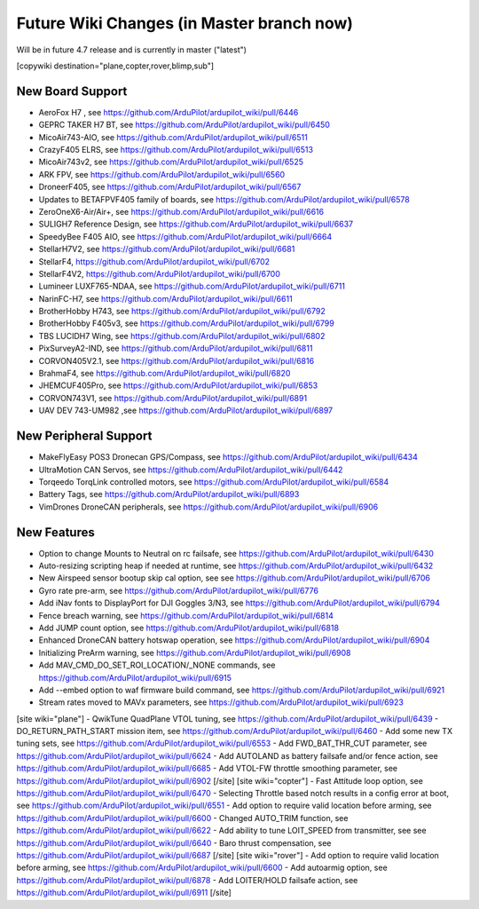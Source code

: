 .. _common-future-wiki-changes:

==========================================
Future Wiki Changes (in Master branch now)
==========================================
Will be in future 4.7 release and is currently in master ("latest")

[copywiki destination="plane,copter,rover,blimp,sub"]

New Board Support
=================
- AeroFox H7 , see https://github.com/ArduPilot/ardupilot_wiki/pull/6446
- GEPRC TAKER H7 BT, see https://github.com/ArduPilot/ardupilot_wiki/pull/6450
- MicoAir743-AIO, see https://github.com/ArduPilot/ardupilot_wiki/pull/6511
- CrazyF405 ELRS, see https://github.com/ArduPilot/ardupilot_wiki/pull/6513
- MicoAir743v2, see https://github.com/ArduPilot/ardupilot_wiki/pull/6525
- ARK FPV, see https://github.com/ArduPilot/ardupilot_wiki/pull/6560
- DroneerF405, see https://github.com/ArduPilot/ardupilot_wiki/pull/6567
- Updates to BETAFPVF405 family of boards, see https://github.com/ArduPilot/ardupilot_wiki/pull/6578
- ZeroOneX6-Air/Air+, see https://github.com/ArduPilot/ardupilot_wiki/pull/6616
- SULIGH7 Reference Design, see https://github.com/ArduPilot/ardupilot_wiki/pull/6637
- SpeedyBee F405 AIO, see https://github.com/ArduPilot/ardupilot_wiki/pull/6664
- StellarH7V2, see https://github.com/ArduPilot/ardupilot_wiki/pull/6681
- StellarF4, https://github.com/ArduPilot/ardupilot_wiki/pull/6702
- StellarF4V2, https://github.com/ArduPilot/ardupilot_wiki/pull/6700
- Lumineer LUXF765-NDAA, see https://github.com/ArduPilot/ardupilot_wiki/pull/6711
- NarinFC-H7, see https://github.com/ArduPilot/ardupilot_wiki/pull/6611
- BrotherHobby H743, see https://github.com/ArduPilot/ardupilot_wiki/pull/6792
- BrotherHobby F405v3, see https://github.com/ArduPilot/ardupilot_wiki/pull/6799
- TBS LUCIDH7 Wing, see https://github.com/ArduPilot/ardupilot_wiki/pull/6802
- PixSurveyA2-IND, see https://github.com/ArduPilot/ardupilot_wiki/pull/6811
- CORVON405V2.1, see https://github.com/ArduPilot/ardupilot_wiki/pull/6816
- BrahmaF4, see https://github.com/ArduPilot/ardupilot_wiki/pull/6820
- JHEMCUF405Pro, see https://github.com/ArduPilot/ardupilot_wiki/pull/6853
- CORVON743V1, see https://github.com/ArduPilot/ardupilot_wiki/pull/6891
- UAV DEV 743-UM982 ,see https://github.com/ArduPilot/ardupilot_wiki/pull/6897

New Peripheral Support
======================
- MakeFlyEasy POS3 Dronecan GPS/Compass, see https://github.com/ArduPilot/ardupilot_wiki/pull/6434
- UltraMotion CAN Servos, see https://github.com/ArduPilot/ardupilot_wiki/pull/6442
- Torqeedo TorqLink controlled motors, see https://github.com/ArduPilot/ardupilot_wiki/pull/6584
- Battery Tags, see https://github.com/ArduPilot/ardupilot_wiki/pull/6893
- VimDrones DroneCAN peripherals, see https://github.com/ArduPilot/ardupilot_wiki/pull/6906

New Features
============
- Option to change Mounts to Neutral on rc failsafe, see https://github.com/ArduPilot/ardupilot_wiki/pull/6430
- Auto-resizing scripting heap if needed at runtime, see https://github.com/ArduPilot/ardupilot_wiki/pull/6432
- New Airspeed sensor bootup skip cal option, see see https://github.com/ArduPilot/ardupilot_wiki/pull/6706
- Gyro rate pre-arm, see https://github.com/ArduPilot/ardupilot_wiki/pull/6776
- Add iNav fonts to DisplayPort for DJI Goggles 3/N3, see https://github.com/ArduPilot/ardupilot_wiki/pull/6794
- Fence breach warning, see https://github.com/ArduPilot/ardupilot_wiki/pull/6814
- Add JUMP count option, see https://github.com/ArduPilot/ardupilot_wiki/pull/6818
- Enhanced DroneCAN battery hotswap operation, see https://github.com/ArduPilot/ardupilot_wiki/pull/6904
- Initializing PreArm warning, see https://github.com/ArduPilot/ardupilot_wiki/pull/6908
- Add MAV_CMD_DO_SET_ROI_LOCATION/_NONE commands, see https://github.com/ArduPilot/ardupilot_wiki/pull/6915
- Add --embed option to waf firmware build command, see https://github.com/ArduPilot/ardupilot_wiki/pull/6921
- Stream rates moved to MAVx parameters, see https://github.com/ArduPilot/ardupilot_wiki/pull/6923

[site wiki="plane"]
- QwikTune QuadPlane VTOL tuning, see https://github.com/ArduPilot/ardupilot_wiki/pull/6439
- DO_RETURN_PATH_START mission item, see https://github.com/ArduPilot/ardupilot_wiki/pull/6460
- Add some new TX tuning sets, see https://github.com/ArduPilot/ardupilot_wiki/pull/6553
- Add FWD_BAT_THR_CUT parameter, see https://github.com/ArduPilot/ardupilot_wiki/pull/6624
- Add AUTOLAND as battery failsafe and/or fence action, see https://github.com/ArduPilot/ardupilot_wiki/pull/6685
- Add VTOL-FW throttle smoothing parameter, see https://github.com/ArduPilot/ardupilot_wiki/pull/6902
[/site]
[site wiki="copter"]
- Fast Attitude loop option, see https://github.com/ArduPilot/ardupilot_wiki/pull/6470
- Selecting Throttle based notch results in a config error at boot, see https://github.com/ArduPilot/ardupilot_wiki/pull/6551
- Add option to require valid location before arming, see https://github.com/ArduPilot/ardupilot_wiki/pull/6600
- Changed AUTO_TRIM function, see https://github.com/ArduPilot/ardupilot_wiki/pull/6622
- Add ability to tune LOIT_SPEED from transmitter, see see https://github.com/ArduPilot/ardupilot_wiki/pull/6640
- Baro thrust compensation, see https://github.com/ArduPilot/ardupilot_wiki/pull/6687
[/site]
[site wiki="rover"]
- Add option to require valid location before arming, see https://github.com/ArduPilot/ardupilot_wiki/pull/6600
- Add autoarmig option, see https://github.com/ArduPilot/ardupilot_wiki/pull/6878
- Add LOITER/HOLD failsafe action, see https://github.com/ArduPilot/ardupilot_wiki/pull/6911
[/site]
